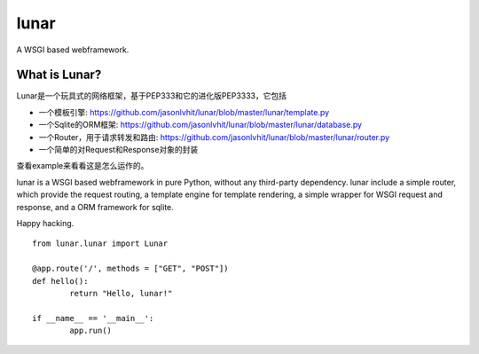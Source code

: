 lunar
========

A WSGI based webframework.

.. image:: https://cloud.githubusercontent.com/assets/5202391/5469319/20677e82-8615-11e4-9aed-7773f47f7aea.jpg

What is Lunar?
----------------

Lunar是一个玩具式的网络框架，基于PEP333和它的进化版PEP3333，它包括

*  一个模板引擎: https://github.com/jasonlvhit/lunar/blob/master/lunar/template.py
*  一个Sqlite的ORM框架: https://github.com/jasonlvhit/lunar/blob/master/lunar/database.py
*  一个Router，用于请求转发和路由: https://github.com/jasonlvhit/lunar/blob/master/lunar/router.py
*  一个简单的对Request和Response对象的封装

查看example来看看这是怎么运作的。

lunar is a WSGI based webframework in pure Python, without any third-party dependency. 
lunar include a simple router, which provide the request routing, a template engine 
for template rendering, a simple wrapper for WSGI request and response, and a ORM framework 
for sqlite.

Happy hacking.

::

	from lunar.lunar import Lunar

	@app.route('/', methods = ["GET", "POST"])
	def hello():
		return "Hello, lunar!"

	if __name__ == '__main__':
		app.run()



